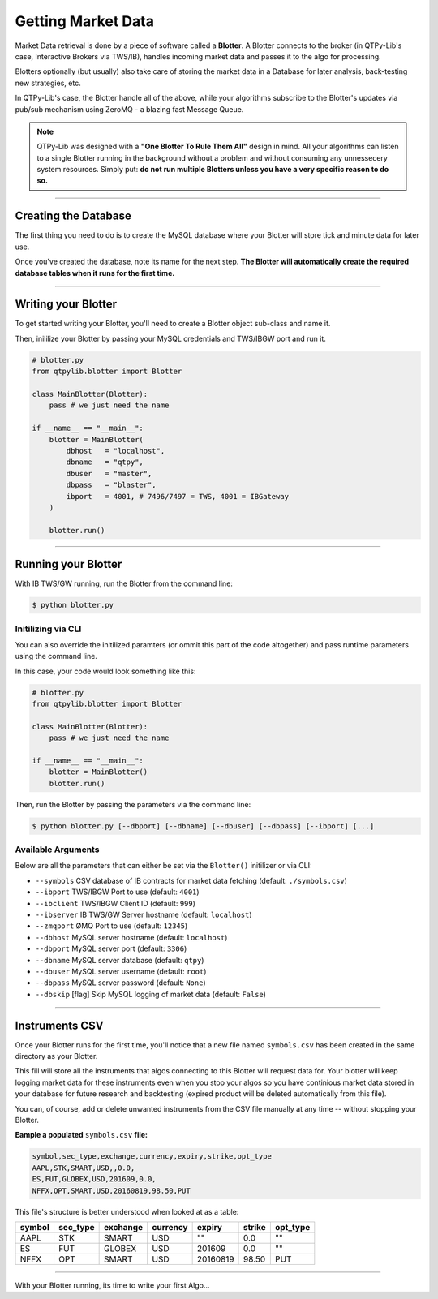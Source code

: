 Getting Market Data
===================

Market Data retrieval is done by a piece of software called a
**Blotter**. A Blotter connects to the broker (in QTPy-Lib's case,
Interactive Brokers via TWS/IB), handles incoming market data
and passes it to the algo for processing.

Blotters optionally (but usually) also take care of storing the market
data in a Database for later analysis, back-testing new strategies, etc.

In QTPy-Lib's case, the Blotter handle all of the above, while your
algorithms subscribe to the Blotter's updates via pub/sub
mechanism using ZeroMQ - a blazing fast Message Queue.

.. note::
    QTPy-Lib was designed with a **"One Blotter To Rule Them All"**
    design in mind. All your algorithms can listen to a single
    Blotter running in the background without a problem and without
    consuming any unnessecery system resources.
    Simply put: **do not run multiple Blotters unless you have
    a very specific reason to do so.**


-----

Creating the Database
---------------------

The first thing you need to do is to create the MySQL database
where your Blotter will store tick and minute data for later use.

Once you've created the database, note its name for the next step.
**The Blotter will automatically create the required database tables
when it runs for the first time.**

-----

Writing your Blotter
--------------------

To get started writing your Blotter, you'll need to create
a Blotter object sub-class and name it.

Then, inililize your Blotter by passing your MySQL credentials
and TWS/IBGW port and run it.

.. code:: python

    # blotter.py
    from qtpylib.blotter import Blotter

    class MainBlotter(Blotter):
        pass # we just need the name

    if __name__ == "__main__":
        blotter = MainBlotter(
            dbhost   = "localhost",
            dbname   = "qtpy",
            dbuser   = "master",
            dbpass   = "blaster",
            ibport   = 4001, # 7496/7497 = TWS, 4001 = IBGateway
        )

        blotter.run()

-----

Running your Blotter
--------------------

With IB TWS/GW running, run the Blotter from the command line:

.. code:: bash

    $ python blotter.py


Initilizing via CLI
~~~~~~~~~~~~~~~~~~~

You can also override the initilized paramters (or ommit this
part of the code altogether) and pass runtime parameters
using the command line.

In this case, your code would look something like this:

.. code:: python

    # blotter.py
    from qtpylib.blotter import Blotter

    class MainBlotter(Blotter):
        pass # we just need the name

    if __name__ == "__main__":
        blotter = MainBlotter()
        blotter.run()

Then, run the Blotter by passing the parameters via the command line:

.. code:: bash

    $ python blotter.py [--dbport] [--dbname] [--dbuser] [--dbpass] [--ibport] [...]


Available Arguments
~~~~~~~~~~~~~~~~~~~

Below are all the parameters that can either be set via the ``Blotter()`` initilizer
or via CLI:

- ``--symbols`` CSV database of IB contracts for market data fetching (default: ``./symbols.csv``)
- ``--ibport`` TWS/IBGW Port to use (default: ``4001``)
- ``--ibclient`` TWS/IBGW Client ID (default: ``999``)
- ``--ibserver`` IB TWS/GW Server hostname (default: ``localhost``)
- ``--zmqport`` ØMQ Port to use (default: ``12345``)
- ``--dbhost`` MySQL server hostname (default: ``localhost``)
- ``--dbport`` MySQL server port (default: ``3306``)
- ``--dbname`` MySQL server database (default: ``qtpy``)
- ``--dbuser`` MySQL server username (default: ``root``)
- ``--dbpass`` MySQL server password (default: ``None``)
- ``--dbskip`` [flag] Skip MySQL logging of market data (default: ``False``)

-----

Instruments CSV
---------------

Once your Blotter runs for the first time, you'll notice that a new
file named ``symbols.csv`` has been created in the same directory
as your Blotter.

This fill will store all the instruments that algos connecting to this
Blotter will request data for. Your blotter will keep logging market
data for these instruments even when you stop your algos so you have
continious market data stored in your database for future research
and backtesting (expired product will be deleted automatically from
this file).

You can, of course, add or delete unwanted instruments from the
CSV file manually at any time -- without stopping your Blotter.

**Eample a populated** ``symbols.csv`` **file:**

.. code::

    symbol,sec_type,exchange,currency,expiry,strike,opt_type
    AAPL,STK,SMART,USD,,0.0,
    ES,FUT,GLOBEX,USD,201609,0.0,
    NFFX,OPT,SMART,USD,20160819,98.50,PUT


This file's structure is better understood when looked at as a table:

======  ========  ========  ========  ========  ====== ========
symbol  sec_type  exchange  currency  expiry    strike opt_type
======  ========  ========  ========  ========  ====== ========
AAPL    STK       SMART     USD       ""        0.0    ""
ES      FUT       GLOBEX    USD       201609    0.0    ""
NFFX    OPT       SMART     USD       20160819  98.50  PUT
======  ========  ========  ========  ========  ====== ========


-----

With your Blotter running, its time to write your first Algo...
